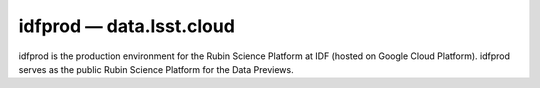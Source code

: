 .. px-env:: idfprod

#########################
idfprod — data.lsst.cloud
#########################

idfprod is the production environment for the Rubin Science Platform at IDF (hosted on Google Cloud Platform).
idfprod serves as the public Rubin Science Platform for the Data Previews.

.. jinja:: idfprod
   :file: environments/_summary.rst.jinja
